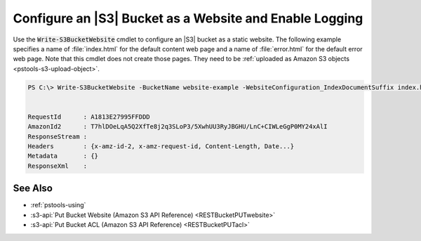 .. _pstools-s3-create-website:

########################################################
Configure an |S3| Bucket as a Website and Enable Logging
########################################################

Use the :code:`Write-S3BucketWebsite` cmdlet to configure an |S3| bucket as a static website. The
following example specifies a name of :file:`index.html` for the default content web page and a name
of :file:`error.html` for the default error web page. Note that this cmdlet does not create those
pages. They need to be :ref:`uploaded as Amazon S3 objects <pstools-s3-upload-object>`.

.. code-block:: none

    PS C:\> Write-S3BucketWebsite -BucketName website-example -WebsiteConfiguration_IndexDocumentSuffix index.html -WebsiteConfiguration_ErrorDocument error.html
    
    
    RequestId      : A1813E27995FFDDD
    AmazonId2      : T7hlDOeLqA5Q2XfTe8j2q3SLoP3/5XwhUU3RyJBGHU/LnC+CIWLeGgP0MY24xAlI
    ResponseStream :
    Headers        : {x-amz-id-2, x-amz-request-id, Content-Length, Date...}
    Metadata       : {}
    ResponseXml    :

.. _pstools-seealso-s3-create-website:

See Also
--------

* :ref:`pstools-using`

* :s3-api:`Put Bucket Website (Amazon S3 API Reference) <RESTBucketPUTwebsite>`

* :s3-api:`Put Bucket ACL (Amazon S3 API Reference) <RESTBucketPUTacl>`
